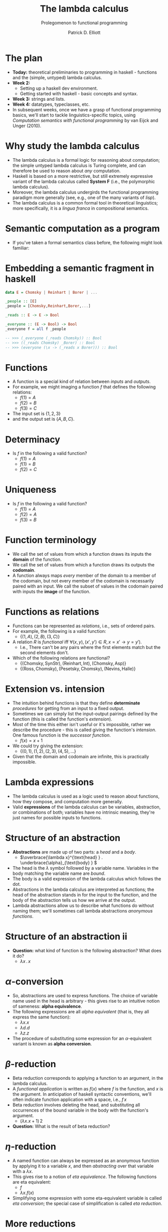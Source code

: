 #+title:  The lambda calculus
#+subtitle: Prolegomenon to functional programming
#+author: Patrick D. Elliott
#+LATEX_HEADER_EXTRA: \input{slides-boilerplate}
#+EXPORT_FILE_NAME: ../docs/lambda.html
#+BEAMER_THEME: metropolis
#+BEAMER_COLOR_THEME: owl [snowy]
#+BEAMER_HEADER: \input{beamerplate.tex}
#+HTML_HEAD: <link rel="stylesheet" type="text/css" href="https://gongzhitaao.org/orgcss/org.css"/>
#+BEAMER_FONT_THEME: professionalfonts
#+LATEX_COMPILER: xelatex
#+OPTIONS: toc:nil

* The plan

- *Today:* theoretical preliminaries to programming in haskell - functions and the (simple, untyped) lambda calculus.
- *Week 2:*
  * Setting up a haskell dev environment.
  * Getting started with haskell - basic concepts and syntax.
- *Week 3:* strings and lists.
- *Week 4:* datatypes, typeclasses, etc.
- In subsequent weeks, once we have a grasp of functional programming basics, we'll start to tackle linguistics-specific topics, using /Computation semantics with functional programming/ by van Eijck and Unger (2010).
 
* Why study the lambda calculus

- The lambda calculus is a formal logic for reasoning about computation; the simple untyped lambda calculus is Turing complete, and can therefore be used to reason about /any/ computation.
- Haskell is based on a more restrictive, but still extremely expressive variant of the lambda calculus called *System F* (i.e., the polymorphic lambda calculus).   
- Moreover, the lambda calculus undergirds the functional programming paradigm more generally (see, e.g., one of the many variants of /lisp/).
- The lambda calculus is a common formal tool in theoretical linguistics; more specifically, it is a /lingua franca/ in compositional semantics.

* Semantic computation as a program 

- If you've taken a formal semantics class before, the following might look familiar:

#+begin_export latex
\begin{forest}
  [{\(\forall z[\mathbf{ling}(z) \rightarrow \mathbf{reads}(\mathbf{C})(z)]\)}
  [{\(\lambda S . \forall z[\mathbf{ling}(z) \rightarrow S(z)]\)}
    [{\(\lambda R . \lambda S . \forall z[R(z) \rightarrow S(z)]\)\\every}]
    [{\(\lambda l . \mathbf{ling}(l)\)\\linguist}]
  ]
  [{\(\lambda y . \mathbf{reads}(\mathbf{C})(y)\)}
    [{\(\lambda x . \lambda y . \mathbf{reads}(x)(y)\)\\reads}]
    [{Chomsky}]
  ]
  ]
\end{forest}
#+end_export

* Embedding a semantic fragment in haskell 

#+begin_src haskell
  data E = Chomsky | Reinhart | Borer | ...

  _people :: [E]
  _people = [Chomsky,Reinhart,Borer,...]

  _reads :: E -> E -> Bool

  _everyone :: (E -> Bool) -> Bool
  _everyone f = all f _people

  -- >>> (_everyone (_reads Chomsky)) :: Bool
  -- >>> ((_reads Chomsky) _Borer) :: Bool
  -- >>> (everyone (\x -> (_reads x Borer))) :: Bool
#+end_src

* Functions

- A function is a special kind of relation between /inputs/ and /outputs/.
- For example, we might imaging a function \(f\) that defines the following relations:
  * \(f(1) = A\)
  * \(f(2) = B\) 
  * \(f(3) = C\)
- The input set is \(\{1,2,3\}\)
- and the output set is \(\{A,B,C\}\).
  
* Determinacy

- Is \(f\) in the following a valid function?
  * \(f(1) = A\)
  * \(f(1) = B\)
  * \(f(2) = C\)

* Uniqueness

- Is \(f\) in the following a valid function?
  * \(f(1) = A\)
  * \(f(2) = A\)
  * \(f(3) = B\)

* Function terminology

- We call the set of values from which a function draws its inputs the *domain* of the function.
- We call the set of values from which a function draws its outputs the *codomain*.
- A function always maps /every/ member of the domain to a member of the codomain, but not every member of the codomain is necessarily paired with an input. We call the subset of values in the codomain paired with inputs the *image* of the function.
  
* Functions as relations

- Functions can be represented as /relations/, i.e., sets of ordered pairs.
- For example, the following is a valid function:
  * \(\{(1,A),(2,B),(3,C)\}\)
- A relation \(R\) is /functional/ iff \(\forall (x,y),(x',y') \in R, x = x' \rightarrow y = y')\).
  * I.e., There can't be any pairs where the first elements match but the second elements don't.
- Which of the following relations are functional?
  - \(\{(\text{Chomsky},\text{SynStr}),(\text{Reinhart},\text{Int}),(\text{Chomsky},\text{Asp})\}\)
  - \(\{(\text{Ross} ,\text{Chomsky}),(\text{Pesetsky} ,\text{Chomsky} ),(\text{Nevins} ,\text{Halle} )\}\)
  
* Extension vs. intension

- The intuition behind functions is that they define *determinate* /procedures/ for getting from an input to a fixed output.
- Sometimes we can simply list the input-output pairings defined by the function (this is called the function's /extension/).
- Most of the time this either isn't useful or it's impossible, rather we describe the procedure - this is called giving the function's /intension/. One famous function is the /successor function/.
  * \(f(x) = x + 1\)
- We could try giving the extension:
  * \(\{(0,1),(1,2),(2,3),(4,5),\ldots\}\)
- Given that the domain and codomain are infinite,  this is practically impossible.

* Lambda expressions 

- The lambda calculus is used as a logic used to reason about functions, how they compose, and computation more generally.
- Valid *expressions* of the lambda calculus can be variables, abstraction, or combinations of both; variables have no intrinsic meaning, they're just names for possible inputs to functions.
  
* Structure of an abstraction

- *Abstractions* are made up of two parts: a /head/ and a /body/.
  * \(\overbrace{\lambda x}^{\text{head} } . \underbrace{\alpha}_{\text{body} } \)
- The head is the \(\lambda\) symbol followed by a variable name. Variables in the body matching the variable name are /bound/.
- The body is a valid expression of the lambda calculus which follows the dot. 
- Abstractions in the lambda calculus are interpreted as functions; the head of the abstraction stands in for the input to the function, and the body of the abstraction tells us how we arrive at the output.
- Lambda abstractions allow us to describe what functions do without naming them; we'll sometimes call lambda abstractions /anonymous functions/.
  
* Structure of an abstraction ii

- *Question:* what kind of function is the following abstraction? What does it do?
  * \(\lambda x\,.\,x\)

* \(\alpha \)-conversion 

- So, abstractions are used to express functions. The choice of variable name used in the head is arbitrary - this gives rise to an intuitive notion of sameness: *alpha equivalence*. 
- The following expressions are all /alpha equivalent/ (that is, they all express the same function):
  * \(\lambda x . x\) 
  * \(\lambda d . d\)
  * \(\lambda z . z\)
- The procedure of substituting some expression for an \(\alpha \)-equivalent variant is known as *alpha conversion*.

* \(\beta \)-reduction

- Beta reduction corresponds to applying a function to an argument, in the lambda calculus.
- A /functional application/ is written as \(f(x)\) where \(f\) is the function, and \(x\) is the argument. In anticipation of haskell syntactic conventions, we'll often indicate function application with a space, i.e., \(f\,x\)
- Beta reduction involves deleting the head, and substituting all occurrences of the bound variable in the body with the function's argument.
  * \((\lambda x . x + 1)\,2\)
- *Question:* What is the result of beta reduction?

* \(\eta\)-reduction

- A named function can always be expressed as an anonymous function by applying it to a variable \(x\), and then /abstracting/ over that variable with a \(\lambda x\).
- This gives rise to a notion of /eta equivalence/. The following functions are eta equivalent:
  * \(f\)
  * \(\lambda x . f(x)\)
- Simplifying some expression with some eta-equivalent variable is called /eta conversion/; the special case of simplification is called /eta reduction/.

* More reductions

- Nothing stops us from applying a /function/ to another /function/:
  * \((\lambda x . x)(\lambda y . y)\)
  * \([x := (\lambda y . y)]\)
  * \(\lambda y . y\)
- Note that \([x := \alpha]\) indicates that the variable \(x\) is substituted with the expression \(\alpha \) in the function body.

* Associativity

- Functional application is /left associative/:
  * \((\lambda x. x) (\lambda y . y) z := ((\lambda x . x) (\lambda y . y)) z\)

* Normal form

- The previous expression involved a functional application nested within a functional application:
  * \(((\lambda x . x) (\lambda y . y)) z\)
- We typically reduce from the inside out:
  * \([x := (\lambda y . y)]\)
  * \((\lambda y . y) z\)
  * \([y := z]\)
  * \(z\)
- If no further reductions are possible, we say that the expression is in *normal form*.
  * Reduction is essentially how the lambda calculus models computation.

* Free variables

- Sometimes, the body of an abstraction contains variables which aren't bound by the head - these variables are /free/ (within the abstraction):
  * \(\lambda x . xy\) 
- Let's try applying an abstraction with free variables to an argument:
  * \((\lambda x . xy) z\)
  * \([x := z]\)
  * \(zy\)
- Note that alpha equivalence doesn't apply to free variables: \(\lambda x . xy\) and \(\lambda x . xz\) are different expressions, because \(y\) and \(z\) might be assigned distinct values.

* Multiple arguments

- Each \(\lambda \) can only bind one parameter and can only accept one argument.
- Multiple arguments are encoded by multiple \(\lambda \)s (this is called /currying/; semanticists call it /Schönfinkelization/).
  * \(\lambda xy.xy := \lambda x . (\lambda y . x y)\)
- N.b. in haskell we'll be able to express functions that take tuples of arguments by using something called /pattern matching/.

* Reduction with multiple arguments 1

1. \(\lambda xy . xy\)
2. \((\lambda xy . xy)\,1\,2\)
3. \((\lambda x . (\lambda y . xy))\,1\,2\)
4. \([x := 1]\)
5. \((\lambda y . 1\,y)\, 2\)
6. \([y := 2]\)
7. \(1\,2\)
   
We've reached normal form, since we can't apply \(1\) to \(2\).
   
* Reduction with multiple arguments 2

1. \((\lambda xy . xy)\,(\lambda z. a)\,1\)
2. \((\lambda x . (\lambda y. xy))\,(\lambda z . a)\,1\)
3. \([x := (\lambda z . a)]\)
4. \((\lambda y.(\lambda z. a)\,y)\, 1\)
5. \([y := 1]\)
6. \((\lambda z . a)\,1\)
7. \([z := 1]\)
8. \(a\)
   
* Proof-theory

- Simplification rules for the lambda calculus:
  * \(\beta \)-reduction
  * \(\alpha \)-conversion
  * \(\eta\)-reduction
    
- The lambda calculus can be thought of as a /logic/, and these rules constitute its proof theory.
- We've left the (denotational) semantics of the lambda calculus implicit, but intuitively \(\beta \)-reduction is licit /because/ applications are interpreted by applying the function to the argument, etc.
- The variant of the lambda calculus we're considering here is /Turing complete/, which means that it can be used to simulate an arbitrary Turing machine.
  
* More alpha conversions

- How do we go about reducing this expression?
  * \((\lambda xy . x x y)\,(\lambda x . xy)\,(\lambda x . xz)\)

* Evaluation and simplification

- Remember, when we can no longer simplify an expression, the result is said to be in *normal form* (N.b., there are different kinds of normal forms, but the differences aren't relevant to us).
- In programming terms, this corresponds to a *fully executed program*.
- Artithmetic expressions can be thought of as a simple logic/programming language.
  * \((10 + 2) * 100 / 2\)
- What's the normal form of this arithmetic expression?
- Remember that complex expressions can nevertheless be in normal form, such as \(\lambda x . x\).
  
* Combinators

- Combinators are special kinds of lambda expressions with no free variables. 
- Which of the following are (not) combinators?
  * \(\lambda x . x\)
  * \(\lambda xy . x\)
  * \(\lambda  xyz . xz(yz)\)
  * \(\lambda y . x\)
  * \(\lambda x . xz\)
- As the name suggests, combinators serve to combine their arguments.
  
* Function composition

- A combinator which we'll encounter quite a lot is /function composition/:
  * \(\lambda f . \lambda g . \lambda x . g(f(x))\)
- Simplify the following expression. 
  * \((\lambda f . \lambda g . \lambda x . g(f(x)))\,(\lambda n . n / 2)\,(\lambda z . z * 12)\,100\)
- The /composition/ of two functions is often abbreviated using dot notation:
  * \(g \cdot f := \lambda x . g(f(x))\)
- This means we could write the previous expression as:
  * \(((\lambda z . z * 12) \cdot (\lambda n . n / 2))\,100\)
    
* Divergence

- Ordinarily, reducing a lambda expression /converges/ to normal form.
- Not every /reducible/ lambda expression reduces to normal form; some lambda expressions /diverge/.
- This underlies the Turing-completeness of the simple lambda calculus.
- Reduce the following expression (called omega) until you're satisfied it doesn't converge:
  * \((\lambda x . x x)\,(\lambda x . x x)\)
- Diverging expressions correspond to non-terminating programs.
  
* Homework
 
- *Obligatory:* Do the /chapter exercises/ from chapter 1 of *Haskell programming from first principles* (p17-18). If you get stuck somewhere, send me a note before next week's class.
- Optionally, do either of the following:
  * Read chapter 1 of *Haskell programming from first principles*.
  * Re-read the slides from today's class at your own pace.
- If you have time, you can start setting up a haskell development environment; instructions here: https://www.haskell.org/get-started/, but https://play.haskell.org/ will be sufficient for the first few weeks.

* Further reading

- For an in-depth introduction to the /simply-typed/ lambda calculus, from a logical perspective, read [cite:@Carpenter1998]
  
* 
   :PROPERTIES:
   :BEAMER_opt: label=findings,standout
   :END:
 
   \(\mathscr{Fin}\)

* References

#+print_bibliography:

